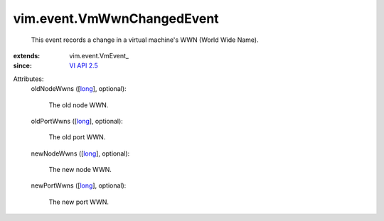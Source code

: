 
vim.event.VmWwnChangedEvent
===========================
  This event records a change in a virtual machine's WWN (World Wide Name).
:extends: vim.event.VmEvent_
:since: `VI API 2.5 <vim/version.rst#vimversionversion2>`_

Attributes:
    oldNodeWwns ([`long <https://docs.python.org/2/library/stdtypes.html>`_], optional):

       The old node WWN.
    oldPortWwns ([`long <https://docs.python.org/2/library/stdtypes.html>`_], optional):

       The old port WWN.
    newNodeWwns ([`long <https://docs.python.org/2/library/stdtypes.html>`_], optional):

       The new node WWN.
    newPortWwns ([`long <https://docs.python.org/2/library/stdtypes.html>`_], optional):

       The new port WWN.
